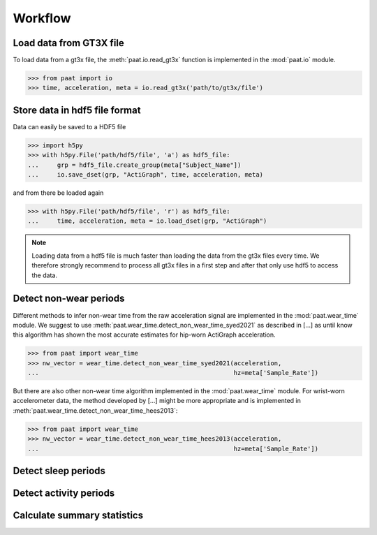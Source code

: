 Workflow
========


Load data from GT3X file
------------------------

To load data from a gt3x file, the :meth:`paat.io.read_gt3x` function is implemented in
the :mod:`paat.io` module.

.. code-block:: python

    >>> from paat import io
    >>> time, acceleration, meta = io.read_gt3x('path/to/gt3x/file')


Store data in hdf5 file format
------------------------------

Data can easily be saved to a HDF5 file

.. code-block:: python

    >>> import h5py
    >>> with h5py.File('path/hdf5/file', 'a') as hdf5_file:
    ...     grp = hdf5_file.create_group(meta["Subject_Name"])
    ...     io.save_dset(grp, "ActiGraph", time, acceleration, meta)


and from there be loaded again

.. code-block:: python

    >>> with h5py.File('path/hdf5/file', 'r') as hdf5_file:
    ...     time, acceleration, meta = io.load_dset(grp, "ActiGraph")


.. note::

    Loading data from a hdf5 file is much faster than loading the data
    from the gt3x files every time. We therefore strongly recommend to process
    all gt3x files in a first step and after that only use hdf5 to access the
    data.


Detect non-wear periods
-----------------------

Different methods to infer non-wear time from the raw acceleration signal are
implemented in the :mod:`paat.wear_time` module. We suggest to use
:meth:`paat.wear_time.detect_non_wear_time_syed2021` as described in [...] as until know this
algorithm has shown the most accurate
estimates for hip-worn ActiGraph acceleration.

.. code-block:: python

    >>> from paat import wear_time
    >>> nw_vector = wear_time.detect_non_wear_time_syed2021(acceleration,
    ...                                                     hz=meta['Sample_Rate'])

But there are also other non-wear time algorithm implemented in the :mod:`paat.wear_time`
module. For wrist-worn accelerometer data, the method developed by [...] might be more
appropriate and is implemented in :meth:`paat.wear_time.detect_non_wear_time_hees2013`:

.. code-block:: python

    >>> from paat import wear_time
    >>> nw_vector = wear_time.detect_non_wear_time_hees2013(acceleration,
    ...                                                     hz=meta['Sample_Rate'])


Detect sleep periods
--------------------


Detect activity periods
-----------------------


Calculate summary statistics
----------------------------
